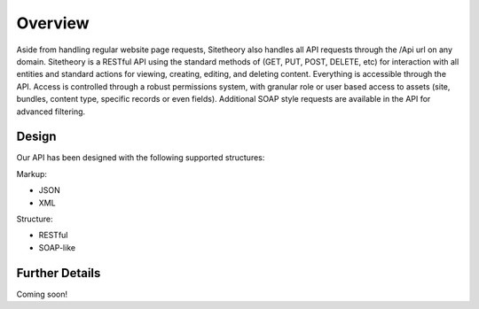 ########
Overview
########

Aside from handling regular website page requests, Sitetheory also handles all API requests through the /Api url on any
domain. Sitetheory is a RESTful API using the standard methods of (GET, PUT, POST, DELETE, etc) for interaction with all
entities and standard actions for viewing, creating, editing, and deleting content. Everything is accessible through the
API. Access is controlled through a robust permissions system, with granular role or user based access to
assets (site, bundles, content type, specific records or even fields). Additional SOAP style requests are available in
the API for advanced filtering.

Design
======

Our API has been designed with the following supported structures:

Markup:

* JSON
* XML

Structure:

* RESTful
* SOAP-like

Further Details
===============

Coming soon!